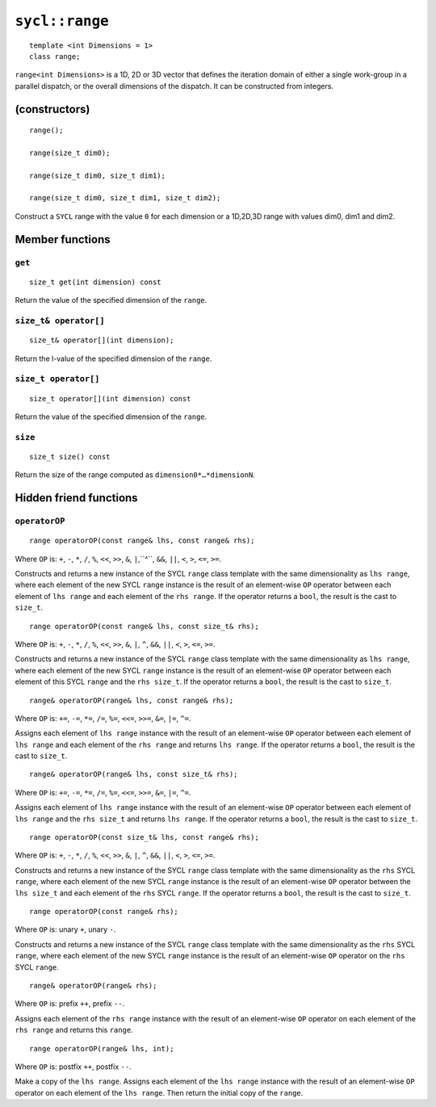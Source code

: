 ..
  Copyright 2020 The Khronos Group Inc.
  SPDX-License-Identifier: CC-BY-4.0

.. _range:

***************
``sycl::range``
***************

::

   template <int Dimensions = 1>
   class range;

``range<int Dimensions>`` is a 1D, 2D or 3D vector that defines
the iteration domain of either a single work-group in a parallel
dispatch, or the overall dimensions of the dispatch.
It can be constructed from integers.

.. seealso:: |SYCL_SPEC_RANGE|

==============
(constructors)
==============

::

  range();

  range(size_t dim0);

  range(size_t dim0, size_t dim1);

  range(size_t dim0, size_t dim1, size_t dim2);

Construct a ``SYCL`` range with the value ``0`` for each dimension
or a 1D,2D,3D range with values dim0, dim1 and dim2.


================
Member functions
================

``get``
=======

::

  size_t get(int dimension) const

Return the value of the specified dimension of the ``range``.

``size_t& operator[]``
======================

::

  size_t& operator[](int dimension);

Return the l-value of the specified dimension of the ``range``.

``size_t operator[]``
=====================

::

  size_t operator[](int dimension) const

Return the value of the specified dimension of the ``range``.

``size``
========

::

  size_t size() const

Return the size of the range computed as ``dimension0*…​*dimensionN``.

=======================
Hidden friend functions
=======================

``operatorOP``
==============

::

  range operatorOP(const range& lhs, const range& rhs);

Where ``OP`` is: ``+``, ``-``, ``*``, ``/``, ``%``, ``<<``,
``>>``, ``&``, ``|``,``^``, ``&&``, ``||``, ``<``, ``>``,
``<=``, ``>=``.

Constructs and returns a new instance of the SYCL ``range`` class template
with the same dimensionality as ``lhs range``, where each element of the new
SYCL ``range`` instance is the result of an element-wise ``OP`` operator
between each element of ``lhs range`` and each element of the
``rhs range``. If the operator returns a ``bool``,
the result is the cast to ``size_t``.

::

  range operatorOP(const range& lhs, const size_t& rhs);

Where ``OP`` is: ``+``, ``-``, ``*``, ``/``, ``%``, ``<<``,
``>>``, ``&``, ``|``, ``^``, ``&&``, ``||``, ``<``, ``>``,
``<=``, ``>=``.

Constructs and returns a new instance of the SYCL ``range`` class template
with the same dimensionality as ``lhs range``, where each element of the new
SYCL ``range`` instance is the result of an element-wise ``OP`` operator
between each element of this SYCL ``range`` and the ``rhs size_t``.
If the operator returns a ``bool``, the result is the cast to ``size_t``.

::

  range& operatorOP(range& lhs, const range& rhs);

Where ``OP`` is: ``+=``, ``-=``, ``*=``, ``/=``, ``%=``,
``<<=``, ``>>=``, ``&=``, ``|=``, ``^=``.

Assigns each element of ``lhs range`` instance with the result of an
element-wise ``OP`` operator between each element of ``lhs range`` and
each element of the ``rhs range`` and returns ``lhs range``.
If the operator returns a ``bool``, the result is the cast to ``size_t``.

::

  range& operatorOP(range& lhs, const size_t& rhs);

Where ``OP`` is: ``+=``, ``-=``, ``*=``, ``/=``, ``%=``,
``<<=``, ``>>=``, ``&=``, ``|=``, ``^=``.

Assigns each element of ``lhs range`` instance with the result of an
element-wise ``OP`` operator between each element of ``lhs range``
and the ``rhs size_t`` and returns ``lhs range``. If the operator
returns a ``bool``, the result is the cast to ``size_t``.

::

  range operatorOP(const size_t& lhs, const range& rhs);

Where ``OP`` is: ``+``, ``-``, ``*``, ``/``, ``%``, ``<<``,
``>>``, ``&``, ``|``, ``^``, ``&&``, ``||``, ``<``, ``>``,
``<=``, ``>=``.

Constructs and returns a new instance of the SYCL ``range`` class template
with the same dimensionality as the ``rhs`` SYCL ``range``, where each
element of the new SYCL ``range`` instance is the result of an element-wise
``OP`` operator between the ``lhs size_t`` and each element of the
``rhs`` SYCL ``range``. If the operator returns a ``bool``,
the result is the cast to ``size_t``.

::

  range operatorOP(const range& rhs);

Where ``OP`` is: unary ``+``, unary ``-``.

Constructs and returns a new instance of the SYCL ``range`` class template
with the same dimensionality as the ``rhs`` SYCL ``range``, where each element
of the new SYCL ``range`` instance is the result of an element-wise
``OP`` operator on the ``rhs`` SYCL ``range``.

::

  range& operatorOP(range& rhs);

Where ``OP`` is: prefix ``++``, prefix ``--``.

Assigns each element of the ``rhs range`` instance with the result of an
element-wise ``OP`` operator on each element of the ``rhs range``
and returns this ``range``.

::

  range operatorOP(range& lhs, int);

Where ``OP`` is: postfix ``++``, postfix ``--``.

Make a copy of the ``lhs range``. Assigns each element of the ``lhs range``
instance with the result of an element-wise ``OP`` operator on each element
of the ``lhs range``. Then return the initial copy of the ``range``.
